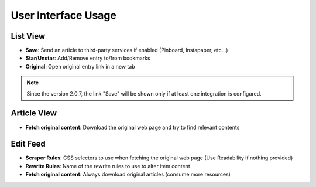 User Interface Usage
====================

List View
~~~~~~~~~

.. image:: _static/list_view.png

- **Save**: Send an article to third-party services if enabled (Pinboard, Instapaper, etc...)
- **Star/Unstar**: Add/Remove entry to/from bookmarks
- **Original**: Open original entry link in a new tab

.. note::  Since the version 2.0.7, the link "Save" will be shown only if at least one integration is configured.

Article View
~~~~~~~~~~~~

.. image:: _static/entry_view.png

- **Fetch original content**: Download the original web page and try to find relevant contents

Edit Feed
~~~~~~~~~

.. image:: _static/edit_feed.png

- **Scraper Rules**: CSS selectors to use when fetching the original web page (Use Readability if nothing provided)
- **Rewrite Rules**: Name of the rewrite rules to use to alter item content
- **Fetch original content**: Always download original articles (consume more resources)
